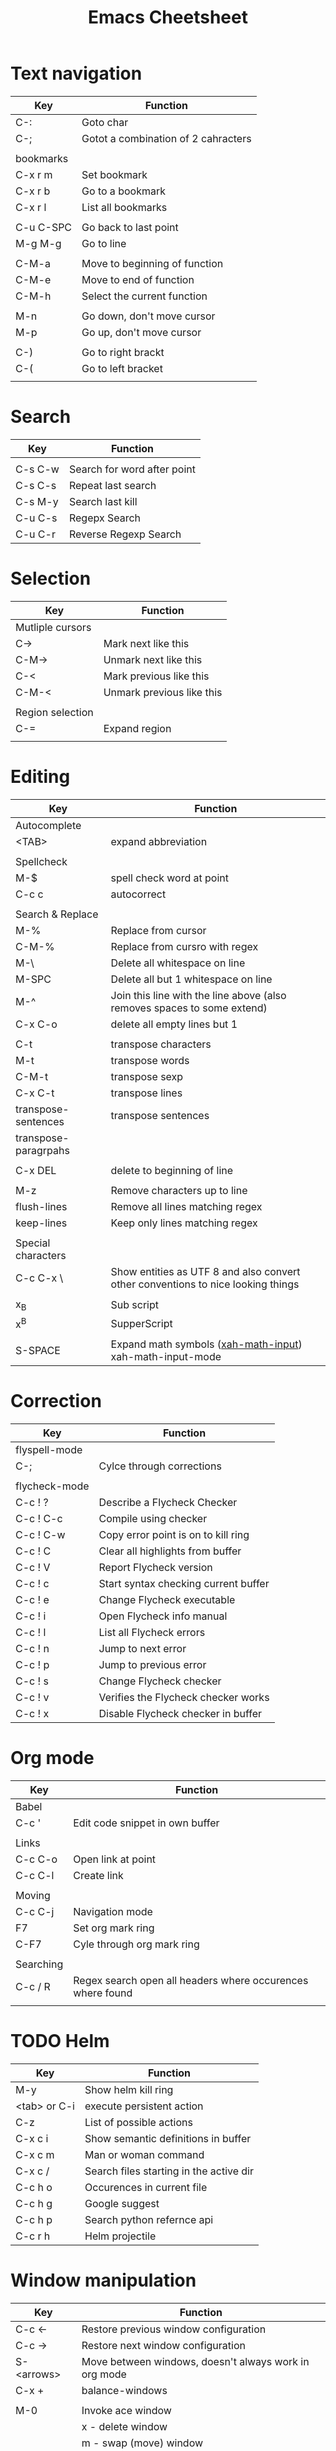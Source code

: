 #+TITLE: Emacs Cheetsheet

* Text navigation

| Key       | Function                            |
|-----------+-------------------------------------|
| C-:       | Goto char                           |
| C-;       | Gotot a combination of 2 cahracters |
|           |                                     |
| bookmarks |                                     |
| C-x r m   | Set bookmark                        |
| C-x r b   | Go to a bookmark                    |
| C-x r l   | List all bookmarks                  |
|           |                                     |
| C-u C-SPC | Go back to last point               |
| M-g M-g   | Go to line                          |
|           |                                     |
| C-M-a     | Move to beginning of function       |
| C-M-e     | Move to end of function             |
| C-M-h     | Select the current function         |
|           |                                     |
| M-n       | Go down, don't move cursor          |
| M-p       | Go up, don't move cursor            |
|           |                                     |
| C-)       | Go to right brackt                  |
| C-(       | Go to left bracket                  |
|           |                                     |

* Search

| Key     | Function                    |
|---------+-----------------------------|
|         |                             |
| C-s C-w | Search for word after point |
| C-s C-s | Repeat last search          |
| C-s M-y | Search last kill            |
| C-u C-s | Regepx Search               |
| C-u C-r | Reverse Regexp Search       |

* Selection

| Key              | Function                  |
|------------------+---------------------------|
| Mutliple cursors |                           |
| C->              | Mark next like this       |
| C-M->            | Unmark next like this     |
| C-<              | Mark previous like this   |
| C-M-<            | Unmark previous like this |
|                  |                           |
| Region selection |                           |
| C-=              | Expand region             |
|                  |                           |

* Editing
| Key                  | Function                                                                         |
|----------------------+----------------------------------------------------------------------------------|
| Autocomplete         |                                                                                  |
| <TAB>                | expand abbreviation                                                              |
|                      |                                                                                  |
| Spellcheck           |                                                                                  |
| M-$                  | spell check word at point                                                        |
| C-c c                | autocorrect                                                                      |
|                      |                                                                                  |
| Search & Replace     |                                                                                  |
| M-%                  | Replace from cursor                                                              |
| C-M-%                | Replace from cursro with regex                                                   |
| M-\                  | Delete all whitespace on line                                                    |
| M-SPC                | Delete all but 1 whitespace on line                                              |
| M-^                  | Join this line with the line above (also removes spaces to some extend)          |
| C-x C-o              | delete all empty lines but 1                                                     |
|                      |                                                                                  |
| C-t                  | transpose characters                                                             |
| M-t                  | transpose words                                                                  |
| C-M-t                | transpose sexp                                                                   |
| C-x C-t              | transpose lines                                                                  |
| transpose-sentences  | transpose sentences                                                              |
| transpose-paragrpahs |                                                                                  |
|                      |                                                                                  |
| C-x DEL              | delete to beginning of line                                                      |
|                      |                                                                                  |
| M-z                  | Remove characters up to line                                                     |
| flush-lines          | Remove all lines matching regex                                                  |
| keep-lines           | Keep only lines matching regex                                                   |
|                      |                                                                                  |
| Special characters   |                                                                                  |
| C-c C-x \            | Show entities as UTF 8 and also convert other conventions to nice looking things |
|                      |                                                                                  |
| x_{B}                | Sub script                                                                       |
| x^{B}                | SupperScript                                                                     |
|                      |                                                                                  |
| S-SPACE              | Expand math symbols ([[http://ergoemacs.org/emacs/xmsi-math-symbols-input.html][xah-math-input]]) xah-math-input-mode                         |

* Correction

| Key           | Function                             |
|---------------+--------------------------------------|
| flyspell-mode |                                      |
| C-;           | Cylce through corrections            |
|               |                                      |
| flycheck-mode |                                      |
| C-c ! ?       | Describe a Flycheck Checker          |
| C-c ! C-c     | Compile using checker                |
| C-c ! C-w     | Copy error point is on to kill ring  |
| C-c ! C       | Clear all highlights from buffer     |
| C-c ! V       | Report Flycheck version              |
| C-c ! c       | Start syntax checking current buffer |
| C-c ! e       | Change Flycheck executable           |
| C-c ! i       | Open Flycheck info manual            |
| C-c ! l       | List all Flycheck errors             |
| C-c ! n       | Jump to next error                   |
| C-c ! p       | Jump to previous error               |
| C-c ! s       | Change Flycheck checker              |
| C-c ! v       | Verifies the Flycheck checker works  |
| C-c ! x       | Disable Flycheck checker in buffer   |

* Org mode

| Key       | Function                                                   |
|-----------+------------------------------------------------------------|
| Babel     |                                                            |
| C-c '     | Edit code snippet in own buffer                            |
|           |                                                            |
| Links     |                                                            |
| C-c C-o   | Open link at point                                         |
| C-c C-l   | Create link                                                |
|           |                                                            |
| Moving    |                                                            |
| C-c C-j   | Navigation mode                                            |
| F7        | Set org mark ring                                          |
| C-F7      | Cyle through org mark ring                                 |
|           |                                                            |
| Searching |                                                            |
| C-c / R   | Regex search open all headers where occurences where found |
|           |                                                            |

* TODO Helm
  
| Key          | Function                                |
|--------------+-----------------------------------------|
| M-y          | Show helm kill ring                     |
| <tab> or C-i | execute persistent action               |
| C-z          | List of possible actions                |
| C-x c i      | Show semantic definitions in buffer     |
| C-x c m      | Man or woman command                    |
| C-x c /      | Search files starting in the active dir |
| C-c h o      | Occurences in current file              |
| C-c h g      | Google suggest                          |
| C-c h p      | Search python refernce api              |
| C-c r h      | Helm projectile                         |

* Window manipulation

| Key        | Function                                              |
|------------+-------------------------------------------------------|
| C-c <-     | Restore previous window configuration                 |
| C-c ->     | Restore next window configuration                     |
| S-<arrows> | Move between windows, doesn't always work in org mode |
| C-x +      | balance-windows                                       |
|            |                                                       |
| M-0        | Invoke ace window                                     |
|            | x - delete window                                     |
|            | m - swap (move) window                                |
|            | v - split window vertically                           |
|            | b - split window horizontally                         |
|            | n - select the previous window                        |
|            | i - maximize window (select which window)             |
|            | o - maximize current window                           |
|            |                                                       |

* Python specific

| Key     | Function                  |
|---------+---------------------------|
| C-c j   | goto definition (jedi)    |
| C-c d   | Show documentation        |
| C-<tab> | Autocomplete              |
| C-c n   | Next senator tag          |
| C-c p   | Previous senator tag      |
| C-c h p | Helm browse python doc    |

* Emacs lisp specific

| Key         | Function                  |
|-------------+---------------------------|
| C-M-x       | Evaluate current function |
| eval-buffer |                           |
| eval-region |                           |

* Lua specific

| Key     | function     |
|---------+--------------|
| C-c C-t | Run lua test |

* Helpfull functions

| Command        | Function                                          |
|----------------+---------------------------------------------------|
| align-regepx   | Make alignments e.g. [:space] to aligin on spaces |
|                |                                                   |
| yas-reload-all | Reload all snippets                               |
| ispell-buffer  | spell check entire buffer                         |
| untabify       | Convert tabs to spaces                            |
|                |                                                   |
* Eshell

| Key               | Explanation                                                          |
|-------------------+----------------------------------------------------------------------|
| C-c C-l           | helm history                                                         |
| M-s / M-r         | Regex search for command / Backwards                                 |
| C-c M-r / C-c M-s | Previous / next command that used the same command                   |
|                   |                                                                      |
| !!                | repeat last command                                                  |
| !<cmd>            | repeat last command starting with <cmd>, tab autocomplete works here |
| !<cmd>:<n>        | use n^{th} argument from a prev command starting with <cmd>          |
| $_                | last parameter from the last executed command                        |
|                   |                                                                      |
| C-c M-b           | Insert emacs buffer name                                             |
| C-c M-i           | Insert process name                                                  |
| C-c M-v           | Insert environment variable                                          |
|                   |                                                                      |

** Command  examples

   # last part is buffer name (via C-c M-b)
   cat mylog.log >> #<buffer *scratch*>

   Devices:
   - /dev/eshell -> Prints the output interactively to Eshell.
   - /dev/null   -> Sends the output to the NULL device.
   - /dev/clip   -> Sends the output to the clipboard.
   - /dev/kill   -> Sends the output to the kill ring.
* Dired

| Key         | Explanation                             |
|-------------+-----------------------------------------|
| m           | mark marked/current                     |
| u           | unmark marked/current                   |
| C           | Copy marked/current                     |
| R           | Rename/Move marked/current              |
| D           | Delete marked/current                   |
| Q           | Query replace in marked/current         |
| % m <regex> | Mark any file matching the regex        |
| * t         | Invert mark                             |
| * s         | Mark all                                |
| +           | Create directory                        |
|             |                                         |
| a           | Open in current buffer                  |
|             |                                         |
| C-x C-q     | Dired edit mode                         |
| C-c C-c     | Save changes                            |
| C-c C-k     | Cancel changes                          |
|             |                                         |
| w           | copy names of marked files to kill ring |
| c-0 w       | copies absolute filename                |
|             |                                         |

* Emacs general
** Help
| Key   | Explanation                  |
|-------+------------------------------|
| C-h f | Show emacs doc               |
| C-h b | show all bindings            |
| C-h k | Show command behind key      |
| C-h v | Show the value of a variable |
|       |                              |

** Shell commands

| Key | Explanation                        |
|-----+------------------------------------|
| M-! | Shell command output to new buffer |
| M-  | Shell command on region            |

